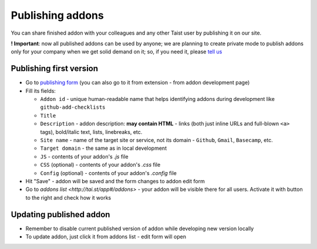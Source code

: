 Publishing addons
=================

You can share finished addon with your colleagues and any other Taist user by publishing it on our site.

**! Important**: now all published addons can be used by anyone; we are planning to create private mode to publish addons only for your company when we get solid demand on it; so, if you need it, please `tell us <mailto:anton@tai.st?subject=Private%publishing%20mode%20request>`_

Publishing first version
------------------------
* Go to `publishing form <http://tai.st/app#/addons/new>`_ (you can also go to it from extension - from addon development page)
* Fill its fields:

  * ``Addon id`` - unique human-readable name that helps identifying addons during development like ``github-add-checklists``
  * ``Title``
  * ``Description`` - addon description: **may contain HTML** - links (both just inline URLs and full-blown ``<a>`` tags), bold/italic text, lists, linebreaks, etc.
  * ``Site name`` - name of the target site or service, not its domain - ``Github``, ``Gmail``, ``Basecamp``, etc.
  * ``Target domain`` - the same as in local development
  * ``JS`` - contents of your addon's `.js` file
  * ``CSS`` (optional) - contents of your addon's `.css` file
  * ``Config`` (optional) - contents of your addon's `.config` file

* Hit "Save" - addon will be saved and the form changes to addon edit form
* Go to `addons list <http://tai.st/app#/addons>` - your addon will be visible there for all users. Activate it with button to the right and check how it works

Updating published addon
------------------------
* Remember to disable current published version of addon while developing new version locally
* To update addon, just click it from addons list - edit form will open




